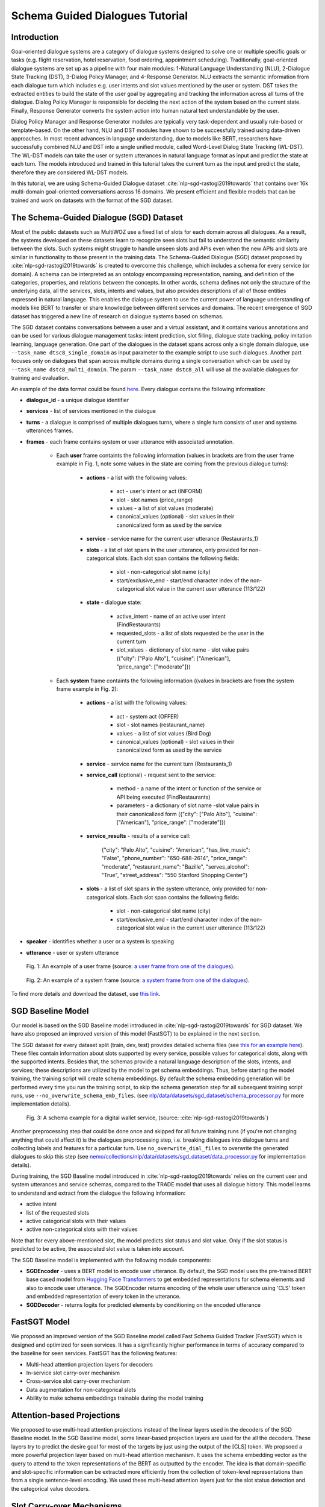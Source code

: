.. _sgd_tutorial:

Schema Guided Dialogues Tutorial
================================

Introduction
------------

Goal-oriented dialogue systems are a category of dialogue systems designed to solve one or multiple specific goals or tasks (e.g. flight reservation, hotel reservation, food ordering, appointment scheduling). Traditionally, goal-oriented dialogue systems are set up as a pipeline with four main modules: 1-Natural Language Understanding (NLU), 2-Dialogue State Tracking (DST), 3-Dialog Policy Manager, and 4-Response Generator. NLU extracts the semantic information from each dialogue turn which includes e.g. user intents and slot values mentioned by the user or system. DST takes the extracted entities to build the state of the user goal by aggregating and tracking the information across all turns of the dialogue. Dialog Policy Manager is responsible for deciding the next action of the system based on the current state. Finally, Response Generator converts the system action into human natural text understandable by the user.

Dialog Policy Manager and Response Generator modules are typically very task-dependent and usually rule-based or template-based. On the other hand, NLU and DST modules have shown to be successfully trained using data-driven approaches. In most recent advances in language understanding, due to models like BERT, researchers have successfully combined NLU and DST into a single unified module, called Word-Level Dialog State Tracking (WL-DST). The WL-DST models can take the user or system utterances in natural language format as input and predict the state at each turn. The models introduced and trained in this tutorial takes the current turn as the input and predict the state, therefore they are considered WL-DST models.

In this tutorial, we are using Schema-Guided Dialogue dataset :cite:`nlp-sgd-rastogi2019towards` that contains over 16k multi-domain goal-oriented conversations across 16 domains. We present efficient and flexible models that can be trained and work on datasets with the format of the SGD dataset.

The Schema-Guided Dialogue (SGD) Dataset
----------------------------------------
Most of the public datasets such as MultiWOZ use a fixed list of slots for each domain across all dialogues. As a result, the systems developed on these datasets learn to recognize seen slots but fail to understand the semantic similarity between the slots. Such systems might struggle to handle unseen slots and APIs even when the new APIs and slots are similar in functionality to those present in the training data. The Schema-Guided Dialogue (SGD) dataset proposed by :cite:`nlp-sgd-rastogi2019towards` is created to overcome this challenge, which includes a schema for every service (or domain). A schema can be interpreted as an ontology encompassing representation, naming, and definition of the categories, properties, and relations between the concepts. In other words, schema defines not only the structure of the underlying data, all the services, slots, intents and values, but also provides descriptions of all of those entities expressed in natural language. This enables the dialogue system to use the current power of language understanding of models like BERT to transfer or share knowledge between different services and domains. The recent emergence of SGD dataset has triggered a new line of research on dialogue systems based on schemas.

The SGD dataset contains conversations between a user and a virtual assistant, and it contains various annotations and can be used for various dialogue management tasks: intent prediction, slot filling, dialogue state tracking, policy imitation learning, language generation. One part of the dialogues in the dataset spans across only a single domain dialogue, use ``--task_name dtsc8_single_domain`` as input parameter to the example script to use such dialogues. Another part focuses only on dialogues that span across multiple domains during a single conversation which can be used by ``--task_name dstc8_multi_domain``. The param ``--task_name dstc8_all`` will use all the available dialogues for training and evaluation.

An example of the data format could be found `here <https://raw.githubusercontent.com/google-research-datasets/dstc8-schema-guided-dialogue/master/train/dialogues_001.json>`_.
Every dialogue contains the following information:

* **dialogue_id** - a unique dialogue identifier
* **services** - list of services mentioned in the dialogue
* **turns** - a dialogue is comprised of multiple dialogues turns, where a single turn consists of user and systems utterances frames.
* **frames** - each frame contains system or user utterance with associated annotation.

    * Each **user** frame containts the following information (values in brackets are from the user frame example in Fig. 1, note some values in the state are coming from the previous dialogue turns):

        * **actions** - a list with the following values:

            * act - user's intent or act (INFORM)
            * slot - slot names (price_range)
            * values - a list of slot values (moderate)
            * canonical_values (optional) - slot values in their canonicalized form as used by the service

        * **service** - service name for the current user utterance (Restaurants_1)
        * **slots** - a list of slot spans in the user utterance, only provided for non-categorical slots. Each slot span contains the following fields:

            * slot - non-categorical slot name (city)
            * start/exclusive_end - start/end character index of the non-categorical slot value in the current user utterance (113/122)

        * **state** - dialogue state:

            * active_intent -  name of an active user intent (FindRestaurants)
            * requested_slots - a list of slots requested be the user in the current turn
            * slot_values - dictionary of slot name - slot value pairs ({"city": ["Palo Alto"], "cuisine": ["American"], "price_range": ["moderate"]})

    * Each **system** frame containts the following information ((values in brackets are from the system frame example in Fig. 2):

        * **actions** - a list with the following values:

            * act - system act (OFFER)
            * slot - slot names (restaurant_name)
            * values - a list of slot values (Bird Dog)
            * canonical_values (optional) - slot values in their canonicalized form as used by the service

        * **service** - service name for the current turn (Restaurants_1)
        * **service_call** (optional) - request sent to the service:

            * method - a name of the intent or function of the service or API being executed (FindRestaurants)
            * parameters - a dictionary of slot name -slot value pairs in their canonicalized form ({"city": ["Palo Alto"], "cuisine": ["American"], "price_range": ["moderate"]})

        * **service_results** - results of a service call:

            {"city": "Palo Alto",
            "cuisine": "American",
            "has_live_music": "False",
            "phone_number": "650-688-2614",
            "price_range": "moderate",
            "restaurant_name": "Bazille",
            "serves_alcohol": "True",
            "street_address": "550 Stanford Shopping Center"}

        * **slots** - a list of slot spans in the system utterance, only provided for non-categorical slots. Each slot span contains the following fields:

            * slot - non-categorical slot name (city)
            * start/exclusive_end - start/end character index of the non-categorical slot value in the current user utterance (113/122)

* **speaker** - identifies whether a user or a system is speaking
* **utterance** - user or system utterance

.. figure:: dst_sgd_user_frame.png

    Fig. 1: An example of a user frame (source: `a user frame from one of the dialogues <https://raw.githubusercontent.com/google-research-datasets/dstc8-schema-guided-dialogue/master/train/dialogues_001.json>`_).



.. figure:: dst_sgd_system_frame.png

    Fig. 2: An example of a system frame (source: `a system frame from one of the dialogues <https://raw.githubusercontent.com/google-research-datasets/dstc8-schema-guided-dialogue/master/train/dialogues_001.json>`_).


To find more details and download the dataset, use `this link <https://github.com/google-research-datasets/dstc8-schema-guided-dialogue>`_.

SGD Baseline Model
------------------
Our model is based on the SGD Baseline model introduced in :cite:`nlp-sgd-rastogi2019towards` for SGD dataset. We have also proposed an improved version of this model (FastSGT) to be explained in the next section.

The SGD dataset for every dataset split (train, dev, test) provides detailed schema files (see `this for an example here <https://github.com/google-research-datasets/dstc8-schema-guided-dialogue/blob/master/train/schema.json>`_). These files contain information about slots supported by every service, possible values for categorical slots, along with the supported intents. Besides that, the schemas provide a natural language description of the slots, intents, and services; these descriptions are utilized by the model to get schema embeddings. Thus, before starting the model training, the training script will create schema embeddings. By default the schema embedding generation will be performed every time you run the training script, to skip the schema generation step for all subsequent training script runs, use ``--no_overwrite_schema_emb_files``. (see `nlp/data/datasets/sgd_dataset/schema_processor.py <https://github.com/NVIDIA/NeMo/blob/master/nemo/collections/nlp/data/datasets/sgd_dataset/schema_processor.py>`_ for more implementation details).

.. figure:: dst_sgd_schema_example.png

    Fig. 3: A schema example for a digital wallet service, (source: :cite:`nlp-sgd-rastogi2019towards`)

Another preprocessing step that could be done once and skipped for all future training runs (if you're not changing anything that could affect it) is the dialogues preprocessing step, i.e. breaking dialogues into dialogue turns and collecting labels and features for a particular turn. Use ``no_overwrite_dial_files``
to overwrite the generated dialogues to skip this step (see `nemo/collections/nlp/data/datasets/sgd_dataset/data_processor.py <https://github.com/NVIDIA/NeMo/blob/master/nemo/collections/nlp/data/datasets/sgd_dataset/data_processor.py>`_ for implementation details).

During training, the SGD Baseline model introduced in :cite:`nlp-sgd-rastogi2019towards` relies on the current user and system utterances and service schemas, compared to the TRADE model that uses all dialogue history. This model learns to understand and extract from the dialogue the following information:

- active intent
- list of the requested slots
- active categorical slots with their values
- active non-categorical slots with their values

Note that for every above-mentioned slot, the model predicts slot status and slot value. Only if the slot status is predicted to be active, the associated slot value is taken into account.

The SGD Baseline model is implemented with the following module components:

- **SGDEncoder** - uses a BERT model to encode user utterance. By default, the SGD model uses the pre-trained BERT base cased model from `Hugging Face Transformers <https://huggingface.co/transformers/>`_ to get embedded representations for schema elements and also to encode user utterance. The SGDEncoder returns encoding of the whole user utterance using 'CLS' token and embedded representation of every token in the utterance.
- **SGDDecoder** - returns logits for predicted elements by conditioning on the encoded utterance


FastSGT Model
-------------
We proposed an improved version of the SGD Baseline model called Fast Schema Guided Tracker (FastSGT) which is designed and optimized for seen services.
It has a significantly higher performance in terms of accuracy compared to the baseline for seen services. FastSGT has the following features:

- Multi-head attention projection layers for decoders
- In-service slot carry-over mechanism
- Cross-service slot carry-over mechanism
- Data augmentation for non-categorical slots
- Ability to make schema embeddings trainable during the model training

Attention-based Projections
---------------------------
We proposed to use multi-head attention projections instead of the linear layers used in the decoders of the SGD Baseline model. In the SGD Baseline model, some linear-based projection layers are used for the all the decoders. These layers try to predict the desire goal for most of the targets by just using the output of the [CLS] token. We propsoed a more powerful projection layer based on multi-head attention mechanism. It uses the schema embedding vector as the query to attend to the token representations of the BERT as outputted by the encoder. The idea is that domain-specific and slot-specific information can be extracted more efficiently from the collection of token-level representations than from a single sentence-level encoding. We used these multi-head attention layers just for the slot status detection and the categorical value decoders.

Slot Carry-over Mechanisms
--------------------------
The slot carry-over procedures enable the model to retrieve a value for a slot from the preceding system utterance or even previous turns in the dialogue :cite:`nlp-sgd-limiao2019dstc8` and :cite:`nlp-sgd-ruan2020fine`. There are many cases where the user is accepting some values offered by the system and the value is not mentioned explicitly in the user utterance.In our system, we have implemented two different carry-over procedures. The value may be offered in the last system utterance, or even in the previous turns. The procedure to retrieve values in these cases is called in-service carry-over. There are also cases where a switch is happening between two services in multi-domain dialogues. A dialogue may contain more than one service and the user may switch between these services. When a switch happens, we may need to carry some values from a slot in the previous service to another slot in the current service. The carry-over procedure to carry values between two services is called cross-service carry-over.

To support carry-over procedures, we added an status of "carryover" to all the slots which is active when the value of the slot in updated in a turn but it is not explicitly mentioned in the current user utterance. The value for such slots may come from the previous system utterances and offers. We also added an extra value ("#CARRYOVER#") to all the categorical slots. When a categorical slot has the status of "carryover", the value of "#CARRYOVER#" should be predicted for that slot. We have explained our proposed carry-over mechanisms in the following.

    * **In-service carry-over**: We trigger this procedure in three cases: 1-status of a slot is predicted as "carry\_over", 2-the spanning region found for the non-categorical slots is not in the span of the user utterance, 3-"#CARRYOVER#" value is predicted for a categorical slot with "active" or "carry\_over" statuses. The in-service carry-over procedure tries to retrieve a value for a slot from the previous system utterances in the dialogue. We first search the system actions starting from the most recent system utterance and then move backwards for a value mentioned for that slot. The most recent value would be considered for the slot if multiple values are found. If no value could be found, that slot would not get updated in the current state.
    * **Cross-service carry-over mechanism**: Carrying values from previous services to the current one when a switch happens in a turn is done by cross-service carry-over procedure. The previous service and slots are called sources, and the new service and slots are called the targets. To perform the carry-over, we need to build a list of candidates for each slot which contains the slots where a carry-over can happen from them. We create this carry-over candidate list from the training data. We process the whole dialogues in the training data, and count the number of times a value from a source slot and service carry-overs to a target service and slot when a switch happens. We look for the values updated in each turn and check if that value is proposed by the system in the preceding turns. These counts are normalized to the number of switches between every two services in the whole training dialogues. This carry-over relation between two slots is considered symmetric and statistics from both sides are aggregated. This candidate list for each slot contains a list of slot candidates from other services that are looked up to find a carry-over value. We normalize the number of carry-overs by the number of switches to have a better estimate of the likelihood of carry-overs. In our experiments, the ones with likelihoods less than 0.1 are ignored.

When the carry-over procedures are triggered in a turn, we search for the candidates of each slot to find if any value is mentioned for the slots. If multiple values for a slot are found, the most recent one is used. The need and effectiveness of the carry-over mechanisms are shown by some researches :cite:`nlp-sgd-limiao2019dstc8` and :cite:`nlp-sgd-ruan2020fine`. The carry-over mechanism improves the accuracy of the state tracker for SGD dataset significantly.


It should be noted that the cross-service carry-over feature does not work for multi-domain dialogues which contain unseen services as
the candidate list is extracted from the training dialogues which does not contain unseen services.
To make it work for unseen services, such transfers can get learned by a model based on the descriptions of the slots :cite:`nlp-sgd-limiao2019dstc8`.

The slot carry-over mechanisms can be enabled by passing "--state_tracker=nemotracker --add_carry_value --add_carry_status" params to the example script.

Data Augmentation
-----------------
The data augmentation is done offline with `examples/nlp/dialogue_state_tracking/data /sgd/dialogue_augmentation.py <https://github.com/NVIDIA/NeMo/blob/master/examples/nlp/dialogue_state_tracking/data/sgd/dialogue_augmentation.py>`_. We used 10x as augmentation factor. It supports modifications on dialogue utterance segments, that are either non-categorical slot values or regular words. When a segment is modified, all future references of the old word in the dialogue are also
altered along with all affected dialogue meta information, e.g. dialogue states, to preserve semantic consistency. This is done by first building a tree structure over the dialogue which stores all relevant meta information.
Currently, we provide one function each for changing either a non-categorical slot value or a regular word:
``get_new_noncat_value()`` is used to replace a non-categorical value by a different value from the same service slot.
``num2str()`` is used to replace a regular word that is a number with its string representation, e.g. '11' becomes 'eleven'.
The script allows the user to easily extend the set of functions by custom ones, e.g. deleting words could be realized by a function that
replaces a regular word by the empty string ''.
The input arguments include configuration settings that determine how many augmentation sweeps are done on the dataset and the probability of modifying a word.
For our experiments we used 9 augmentation sweeps (and concatenated it with the original dataset) at 100% modification rate, resulting in a dataset 10x as large:

.. code-block:: bash

    cd examples/nlp/dialogue_state_tracking/data/sgd
    python dialogue_augmentation.py \
        --input_dir <sgd/train> \
        --repeat 9 \
        --replace_turn_prob 1.0 \
        --replace_word_prob 1.0 \
        --concat_orig_dialogue


Training
--------
In order to train the SGD Baseline model on a single domain task and evaluate on its dev and test data, you may run:

.. code-block:: bash

    cd examples/nlp/dialogue_state_tracking
    python dialogue_state_tracking_sgd.py \
        --task_name dstc8_single_domain \
        --data_dir PATH_TO/dstc8-schema-guided-dialogue \
        --schema_embedding_dir PATH_TO/dstc8-schema-guided-dialogue/embeddings/ \
        --dialogues_example_dir PATH_TO/dstc8-schema-guided-dialogue/dialogue_example_dir \
        --eval_dataset dev_test
        --state_tracker=baseline

To train the FastSGT model on a single domain task and evaluate on its dev and test data, you may run:

.. code-block:: bash

    cd examples/nlp/dialogue_state_tracking
    python dialogue_state_tracking_sgd.py \
        --task_name dstc8_single_domain \
        --data_dir PATH_TO/dstc8-schema-guided-dialogue \
        --schema_embedding_dir PATH_TO/dstc8-schema-guided-dialogue/embeddings/ \
        --dialogues_example_dir PATH_TO/dstc8-schema-guided-dialogue/dialogue_example_dir \
        --eval_dataset dev_test
        --state_tracker=nemotracker
        --add_carry_value
        --add_carry_status
        --add_attention_head

Metrics
-------
Metrics used for automatic evaluation of the model :cite:`nlp-sgd-rastogi2020schema`:

- **Active Intent Accuracy** - the fraction of user turns for which the active intent has been correctly predicted.
- **Requested Slot F1** - the macro-averaged F1 score for requested slots over all eligible turns. Turns with no requested slots in ground truth and predictions are skipped.
- **Average Goal Accuracy** For each turn, we predict a single value for each slot present in the dialogue state. This is the average accuracy of predicting the value of a slot correctly.
- **Joint Goal Accuracy** - the average accuracy of predicting all slot assignments for a given service in a turn correctly.

The evaluation results are shown for seen services (all services seen during model training), Unseen Services (services not seen during training), and All Services (the combination of Seen and Unseen Services).
Note, during the evaluation, the model first generates predictions and writes them to a file in the same format as the original dialogue files, and then uses these files to compare the predicted dialogue state to the ground truth.

There were some issues in the original evaluation process of the SGD Baseline which we fixed.
First, some services were considered seen services during evaluation for single domain dialogues while they do not actually exist in the training data. In the original version of the single domain task, the evaluation falsely classified two services ``Travel_1`` and ``Weather_1`` as seen services although they are never seen in the training data. By fixing this, the Joint Goal Accuracy on seen services increased. The other issue was that the turns which come after an unseen service in multi-domain dialogues could be counted as seen by the original evaluation, which means errors from unseen services may propagate through the dialogue and affect some of the metrics for seen services.
We fixed it by just considering only turns as by seen services if there are no turns before them in the dialogue by unseen services. These fixes helped to improve the results. To have a fair comparison we also reported the performance of the baseline model and ours with and without these fixes in the results tables.


Results on Single Domain
------------------------
The following table shows the performance results of the SGD Baseline and FastSGD. The focus was to improve seen services. We specified the experiments where the evaluation issue with the original TensorFlow implementation of SGD is fixed. We did all our experiments on systems with 8 V100 GPUs using mixed precision training ("--amp_opt_level=O1") to make the training process faster. All of the models are trained for 160 epochs to have less variance in the results while most of them already converge in less than 60 epochs. The variation of the main metric which is joint goal accuracy can be significant if not trained more epochs. The reason is that even small errors in predicting some values for some turns may propagate through the whole dialogue and increase the error in joint goal accuracy significantly. We repeated each experiment three times and report the average in all tables. We used 16 heads for each of the attention-based projection layers, similar to the BERT-based encoders. We have optimized the model using Adam optimizer with default parameter settings. Batch size was set to 128 per GPU, maximum learning rate to $4e-4$ and weight decay to 0.01. Linear decay annealing was used with warm-up of 0.02% of the total steps. Dropout was set to 0.2 to have higher regularization considering we used higher learning rate compared to the recommended learning rate for fine-tuning BERT with smaller batch sizes.


The performance results of the models on seen services:
+--------------------------------------------------------------------+----------------+----------------+------------+-------------+
|                                                                    |                          Dev/Test                          |
|                                                                    +----------------+----------------+------------+-------------+
| Model                                                              | Active Int Acc | Req Slot F1   | Aver GA     | Joint GA    |
+====================================================================+================+===============+=============+=============+
| SGD Baseline (original implementation w/o eval fixes)              |   99.06/-      |  98.67/-      | 88.08/-     | 68.58/-     |
+--------------------------------------------------------------------+----------------+---------------+-------------+-------------+
| SGD Baseline (NeMo's implementation w/o eval fixes)                |   99.03/78.22  |  98.74/96.83  | 88.12/92.17 | 68.61/73.94 |
+--------------------------------------------------------------------+----------------+---------------+-------------+-------------+
| FastSGT (w/o eval fixes)                                           |   98.94/77.53  |  98.80/96.89  | 92.98/94.12 | 83.13/80.25 |
+--------------------------------------------------------------------+----------------+---------------+-------------+-------------+
| FastSGT (with eval fixes)                                          |   98.94/77.53  |  98.80/96.89  | 92.98/94.12 | 83.13/80.25 |
+--------------------------------------------------------------------+----------------+---------------+-------------+-------------+
| FastSGD + Augmentation (with eval fixes)                           |   98.74/73.97  |  99.59/99.31  | 96.70/96.31 | 88.66/83.12 |
+--------------------------------------------------------------------+----------------+---------------+-------------+-------------+

The performance results of the models on all services:
+--------------------------------------------------------------------+----------------+----------------+------------+-------------+
|                                                                    |                          Dev/Test                          |
|                                                                    +----------------+----------------+------------+-------------+
| Model                                                              | Active Int Acc | Req Slot F1   | Aver GA     | Joint GA    |
+====================================================================+================+===============+=============+=============+
| SGD Baseline (original implementation w/o eval fixes)              |   96.60/-      |  96.50/-      | 77.60/-     | 48.6/-      |
+--------------------------------------------------------------------+----------------+---------------+-------------+-------------+
| SGD Baseline (NeMo's implementation w/o eval fixes)                |   96.00/88.05  |  96.50/95.60  | 77.60/68.40 | 48.60/35.60 |
+--------------------------------------------------------------------+----------------+---------------+-------------+-------------+
| FastSGT (w/o eval fixes)                                           |   96.45/88.60  |  96.55/94.65  | 81.11/71.22 | 56.66/39.77 |
+--------------------------------------------------------------------+----------------+---------------+-------------+-------------+
| FastSGT (with eval fixes)                                          |                |               |             |             |
+--------------------------------------------------------------------+----------------+---------------+-------------+-------------+
| FastSGD + Augmentation (with eval fixes)                           |                |               |             |             |
+--------------------------------------------------------------------+----------------+---------------+-------------+-------------+


.. note::
    This tutorial is based on the code from `examples/nlp/dialogue_state_tracking/dialogue_state_tracking_sgd.py  <https://github.com/NVIDIA/NeMo/blob/master/examples/nlp/dialogue_state_tracking/dialogue_state_tracking_sgd.py>`_


References
----------

.. bibliography:: nlp_all_refs.bib
    :style: plain
    :labelprefix: NLP-SGD
    :keyprefix: nlp-sgd-
